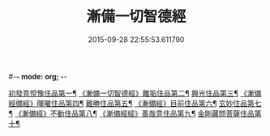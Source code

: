 #-*- mode: org; -*-
#+DATE: 2015-09-28 22:55:53.611790
#+TITLE: 漸備一切智德經
#+PROPERTY: CBETA_ID T10n0285
#+PROPERTY: ID KR6e0033
#+PROPERTY: SOURCE Taisho Tripitaka Vol. 10, No. 285
#+PROPERTY: VOL 10
#+PROPERTY: BASEEDITION T
#+PROPERTY: WITNESS T@LI
#+PROPERTY: LASTPB <pb:KR6e0033_T_000-0458a>¶¶¶¶¶¶¶¶¶¶¶¶¶¶

[[file:KR6e0033_001.txt::001-0458a22][初發意悅豫住品第一¶]]
[[file:KR6e0033_001.txt::0465c5][《漸備一切智德經》離垢住品第二¶]]
[[file:KR6e0033_002.txt::002-0468b25][興光住品第三¶]]
[[file:KR6e0033_002.txt::0471a16][《漸備經備經》暉曜住品第四¶]]
[[file:KR6e0033_003.txt::003-0473a28][難勝住品第五¶]]
[[file:KR6e0033_003.txt::0475c22][《漸備經》目前住品第六¶]]
[[file:KR6e0033_004.txt::004-0478c27][玄妙住品第七¶]]
[[file:KR6e0033_004.txt::0482b3][《漸備經》不動住品第八¶]]
[[file:KR6e0033_004.txt::0485c27][《漸備經經》善哉意住品第九¶]]
[[file:KR6e0033_005.txt::005-0490a6][金剛藏問菩薩住品第十¶]]
